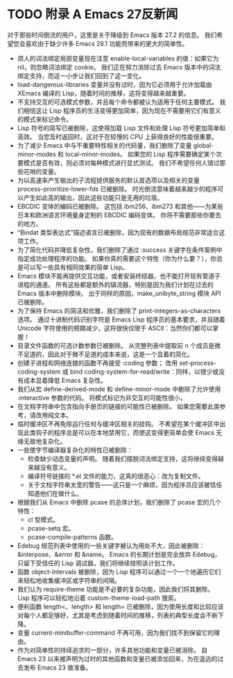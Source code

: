 #+LATEX_COMPILER: xelatex
#+LATEX_CLASS: elegantpaper
#+OPTIONS: prop:t
#+OPTIONS: ^:nil

* TODO 附录 A Emacs 27反新闻

对于那些时间倒流的用户，这里是关于降级到 Emacs 版本 27.2 的信息。  我们希望您会喜欢由于缺少许多 Emacs 28.1 功能而带来的更大的简单性。

   - 烦人的词法绑定局部变量现在注意 enable-local-variables 的值：如果它为 nil，则忽略词法绑定 cookie。  我们正在努力消除过去 Emacs 版本中的词法绑定支持，而这一小步让我们回到了这一变化。
   - load-dangerous-libraries 变量并没有过时，因为它必须用于允许加载由 XEmacs 编译的 Lisp，随着时间的推移，这将变得越来越重要。
   - 不支持交互的可选模式参数，并且每个命令都被认为适用于任何主要模式。  我们相信这让 Lisp 程序员的生活变得更加简单，因为现在不需要用它们有意义的模式来标记命令。
   - Lisp 符号的简写已被删除，这使得加载 Lisp 文件和处理 Lisp 符号更加简单和高效。  当您及时返回时，这对于在较慢的 CPU 上获得良好的性能很重要。
   - 为了减少 Emacs 中与不重要特性相关的代码量，我们删除了变量 global-minor-modes 和 local-minor-modes。  如果您的 Lisp 程序需要确定某个次要模式是否有效，则必须对每种模式进行显式测试。  我们不希望任何人错过那些花哨的变量。
   - 为以高速率产生输出的子流程提供服务的默认首选项以及相关的变量 process-prioritize-lower-fds 已被删除。  时光倒流意味着越来越少的程序可以产生如此高的输出，因此这些功能只是无用的垃圾。
   - EBCDIC 变体的编码已被删除。  这包括 ibm256、ibm273 和其他——为某些日本和欧洲语言环境量身定制的 EBCDIC 编码变体。  你将不需要那些你要去的地方。
   - “Bindat 类型表达式”描述语言已被删除，因为现有的数据布局规范非常适合这项工作。
   - 为了简化代码并降低复杂性，我们删除了通过 :success 关键字在条件案例中指定成功处理程序的功能。  如果你真的需要这个特性（你为什么要？），你总是可以写一些具有相同效果的简单 Lisp。
   - Emacs 模块不能再提供交互功能，或者安装终结器，也不能打开现有管道子进程的通道。  所有这些都是额外的镇流器，特别是因为我们计划在过去的 Emacs 版本中删除模块。  出于同样的原因，make_unibyte_string 模块 API 已被删除。
   - 为了保持 Emacs 的简洁和优雅，我们删除了 print-integers-as-characters 选项。  通过十进制代码识别字符是 Emacs Lisp 程序员的基本要求，并且随着 Unicode 字符使用的预期减少，这将很快仅限于 ASCII：当然你们都可以掌握！
   - 目录文件函数的可选计数参数已被删除。  从完整列表中提取前 n 个成员是微不足道的，因此对于微不足道的成本来说，这是一个显着的简化。
   - 创建子进程和网络连接的函数不再接受 :coding 参数；  改用 set-process-coding-system 或 bind coding-system-for-read/write：同样，以很少或没有成本显着降低 Emacs 复杂性。
   - 我们从宏 define-derived-mode 和 define-minor-mode 中删除了允许使用 :interactive 参数的代码。  将模式标记为非交互的可能性很小，
   - 在文档字符串中包含指向手册页的链接的可能性已被删除。  如果您需要此类参考，请改用纯文本。
   - 临时缓冲区不再免除运行任何与缓冲区相关的挂钩。  不希望在某个缓冲区中出现此类钩子的程序总是可以在本地禁用它，而使这变得更简单会使 Emacs 无缘无故地复杂化。
   - 一些使字节编译器复杂化的特性已被删除：
	 - 检查缺少动态变量的声明。  随着我们摆脱词法绑定支持，这将继续变得越来越没有意义。
	 - 编译符号链接的 *.el 文件的能力，这真的很恶心：改为复制文件。
	 - 关于文档字符串太宽的警告——这只是一个麻烦，因为程序员应该被信任知道他们在做什么。
   - 根据我们从 Emacs 中删除 pcase 的总体计划，我们删除了 pcase 宏的几个特性：
	 - cl 型模式。
	 - pcase-setq 宏。
	 - pcase-compile-patterns 函数。
   - Edebug 规范列表中使用的一些关键字被认为用处不大，因此被删除：&interpose、&error 和 &name。  Emacs 的长期计划是完全放弃 Edebug，只留下受信任的 Lisp 调试器，我们将继续按照该计划工作。
   - 函数 object-intervals 被删除，因为 Lisp 程序可以通过一个一个地遍历它们来轻松地收集缓冲区或字符串的间隔。
   - 我们认为 require-theme 功能是不必要的复杂功能，因此我们将其删除。  Lisp 程序可以轻松地沿着 custom-theme-load-path 搜索。
   - 便利函数 length<、length> 和 length= 已被删除，因为使用长度和比较应该对每个人都足够好，尤其是考虑到随着时间的推移，列表的典型长度会不断下降。
   - 变量 current-minibuffer-command 不再可用，因为我们找不到保留它的理由。
   - 作为对简单性的持续追求的一部分，许多其他功能和变量已被消除。  自 Emacs 23 以来被声明为过时的其他函数和变量已被添加回来，为在遥远的过去发布 Emacs 23 做准备。
